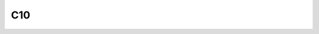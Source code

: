 
.. py:module:: chapter10.c10
    :synopsis: Top-level Chapter10 object.

C10
===

.. py:class:: chapter10.c10.C10(f, lazy=False, packet=Packet):

    Top-level Chapter10 object. Contains chapter 10 data from string or file.
    Roughly answers to a list (iterable technically) of packets.

    :param f: A file-like object or a filename string.
    :type f: file-like or str
    :param bool lazy: Specify whether to lazy-load packet contents.
    :param type packet: Class to use for parsing packets. Defaults to Packet.

    .. py:attribute:: file
        
        The actual file object containing the packet data.

    .. py:attribute:: lazy

        The value of the lazy parameter

    .. py:attribute:: packet

        The value of the packet parameter

    .. py:classmethod:: from_string
        
        :param str s: The string/bytes containing the packet data.
        :returns: C10

        Create a C10 object from a string.

    .. py:method:: close
